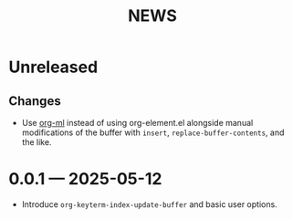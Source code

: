 #+title: NEWS

* Unreleased

** Changes

+ Use [[https://github.com/ndwarshuis/org-ml][org-ml]] instead of using org-element.el alongside manual modifications of the buffer with ~insert~, ~replace-buffer-contents~, and the like.

* 0.0.1 --- 2025-05-12

+ Introduce ~org-keyterm-index-update-buffer~ and basic user options.
